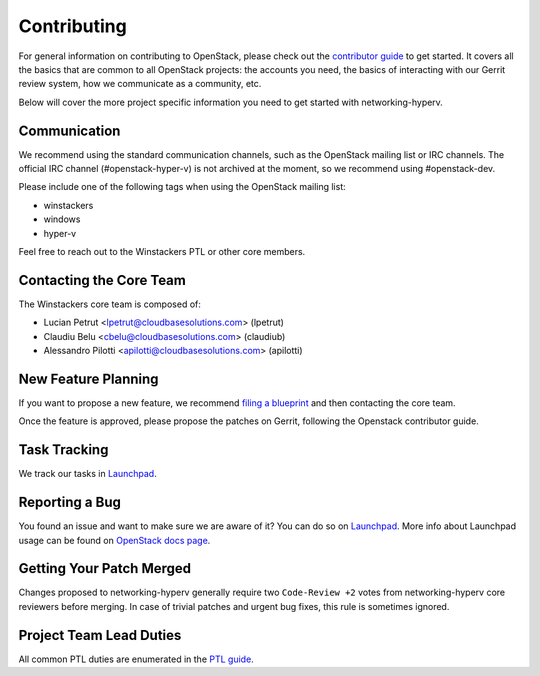 ============
Contributing
============

For general information on contributing to OpenStack, please check out the
`contributor guide <https://docs.openstack.org/contributors/>`_ to get started.
It covers all the basics that are common to all OpenStack projects: the accounts
you need, the basics of interacting with our Gerrit review system, how we
communicate as a community, etc.

Below will cover the more project specific information you need to get started
with networking-hyperv.

Communication
~~~~~~~~~~~~~
.. This would be a good place to put the channel you chat in as a project; when/
   where your meeting is, the tags you prepend to your ML threads, etc.

We recommend using the standard communication channels, such as the OpenStack
mailing list or IRC channels. The official IRC channel (#openstack-hyper-v) is
not archived at the moment, so we recommend using #openstack-dev.

Please include one of the following tags when using the OpenStack mailing
list:

* winstackers
* windows
* hyper-v

Feel free to reach out to the Winstackers PTL or other core members.

Contacting the Core Team
~~~~~~~~~~~~~~~~~~~~~~~~
.. This section should list the core team, their irc nicks, emails, timezones
   etc. If all this info is maintained elsewhere (i.e. a wiki), you can link to
   that instead of enumerating everyone here.

The Winstackers core team is composed of:

* Lucian Petrut <lpetrut@cloudbasesolutions.com> (lpetrut)
* Claudiu Belu <cbelu@cloudbasesolutions.com> (claudiub)
* Alessandro Pilotti <apilotti@cloudbasesolutions.com> (apilotti)

New Feature Planning
~~~~~~~~~~~~~~~~~~~~
.. This section is for talking about the process to get a new feature in. Some
   projects use blueprints, some want specs, some want both! Some projects
   stick to a strict schedule when selecting what new features will be reviewed
   for a release.

If you want to propose a new feature, we recommend `filing a blueprint
<https://blueprints.launchpad.net/networking-hyperv>`__ and then contacting the
core team.

Once the feature is approved, please propose the patches on Gerrit, following
the Openstack contributor guide.

Task Tracking
~~~~~~~~~~~~~
.. This section is about where you track tasks- launchpad? storyboard? is there
   more than one launchpad project? what's the name of the project group in
   storyboard?

We track our tasks in `Launchpad <https://bugs.launchpad.net/networking-hyperv>`__.

Reporting a Bug
~~~~~~~~~~~~~~~
.. Pretty self explanatory section, link directly to where people should report
   bugs for your project.

You found an issue and want to make sure we are aware of it? You can do so on
`Launchpad <https://bugs.launchpad.net/networking-hyperv/+filebug>`__.
More info about Launchpad usage can be found on `OpenStack docs page
<https://docs.openstack.org/contributors/common/task-tracking.html#launchpad>`_.

Getting Your Patch Merged
~~~~~~~~~~~~~~~~~~~~~~~~~
.. This section should have info about what it takes to get something merged. Do
   you require one or two +2's before +W? Do some of your repos require unit
   test changes with all patches? etc.

Changes proposed to networking-hyperv generally require two ``Code-Review +2``
votes from networking-hyperv core reviewers before merging. In case of trivial
patches and urgent bug fixes, this rule is sometimes ignored.

Project Team Lead Duties
~~~~~~~~~~~~~~~~~~~~~~~~
.. this section is where you can put PTL specific duties not already listed in
   the common PTL guide (linked below), or if you already have them written
   up elsewhere you can link to that doc here.

All common PTL duties are enumerated in the `PTL guide
<https://docs.openstack.org/project-team-guide/ptl.html>`_.
